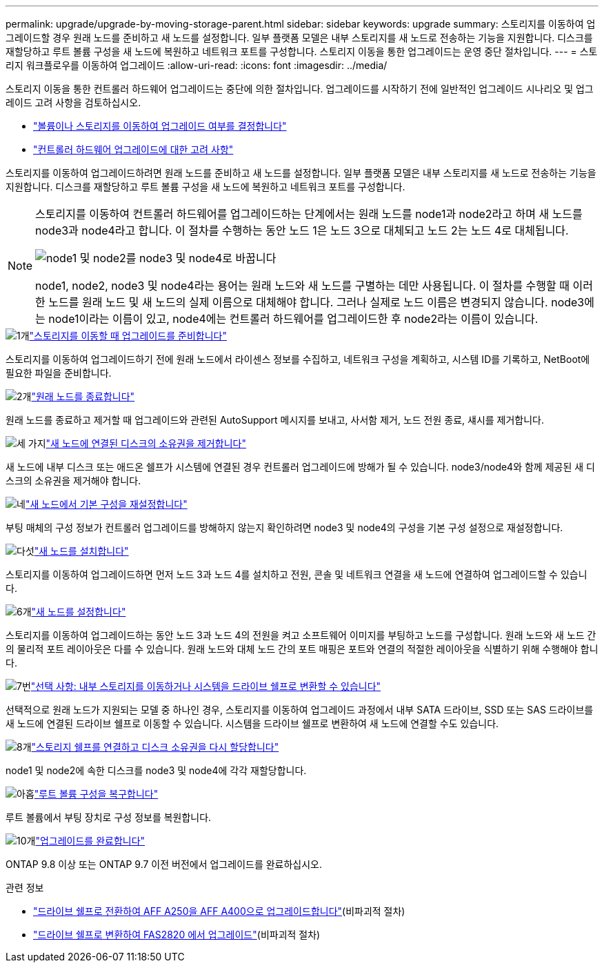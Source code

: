 ---
permalink: upgrade/upgrade-by-moving-storage-parent.html 
sidebar: sidebar 
keywords: upgrade 
summary: 스토리지를 이동하여 업그레이드할 경우 원래 노드를 준비하고 새 노드를 설정합니다. 일부 플랫폼 모델은 내부 스토리지를 새 노드로 전송하는 기능을 지원합니다. 디스크를 재할당하고 루트 볼륨 구성을 새 노드에 복원하고 네트워크 포트를 구성합니다. 스토리지 이동을 통한 업그레이드는 운영 중단 절차입니다. 
---
= 스토리지 워크플로우를 이동하여 업그레이드
:allow-uri-read: 
:icons: font
:imagesdir: ../media/


[role="lead"]
스토리지 이동을 통한 컨트롤러 하드웨어 업그레이드는 중단에 의한 절차입니다. 업그레이드를 시작하기 전에 일반적인 업그레이드 시나리오 및 업그레이드 고려 사항을 검토하십시오.

* link:upgrade-decide-to-use-this-guide.html["볼륨이나 스토리지를 이동하여 업그레이드 여부를 결정합니다"]
* link:upgrade-considerations.html["컨트롤러 하드웨어 업그레이드에 대한 고려 사항"]


스토리지를 이동하여 업그레이드하려면 원래 노드를 준비하고 새 노드를 설정합니다. 일부 플랫폼 모델은 내부 스토리지를 새 노드로 전송하는 기능을 지원합니다. 디스크를 재할당하고 루트 볼륨 구성을 새 노드에 복원하고 네트워크 포트를 구성합니다.

[NOTE]
====
스토리지를 이동하여 컨트롤러 하드웨어를 업그레이드하는 단계에서는 원래 노드를 node1과 node2라고 하며 새 노드를 node3과 node4라고 합니다. 이 절차를 수행하는 동안 노드 1은 노드 3으로 대체되고 노드 2는 노드 4로 대체됩니다.

image:original_to_new_nodes.png["node1 및 node2를 node3 및 node4로 바꿉니다"]

node1, node2, node3 및 node4라는 용어는 원래 노드와 새 노드를 구별하는 데만 사용됩니다. 이 절차를 수행할 때 이러한 노드를 원래 노드 및 새 노드의 실제 이름으로 대체해야 합니다. 그러나 실제로 노드 이름은 변경되지 않습니다. node3에는 node1이라는 이름이 있고, node4에는 컨트롤러 하드웨어를 업그레이드한 후 node2라는 이름이 있습니다.

====
.image:https://raw.githubusercontent.com/NetAppDocs/common/main/media/number-1.png["1개"]link:upgrade-prepare-when-moving-storage.html["스토리지를 이동할 때 업그레이드를 준비합니다"]
[role="quick-margin-para"]
스토리지를 이동하여 업그레이드하기 전에 원래 노드에서 라이센스 정보를 수집하고, 네트워크 구성을 계획하고, 시스템 ID를 기록하고, NetBoot에 필요한 파일을 준비합니다.

.image:https://raw.githubusercontent.com/NetAppDocs/common/main/media/number-2.png["2개"]link:upgrade-shutdown-remove-original-nodes.html["원래 노드를 종료합니다"]
[role="quick-margin-para"]
원래 노드를 종료하고 제거할 때 업그레이드와 관련된 AutoSupport 메시지를 보내고, 사서함 제거, 노드 전원 종료, 섀시를 제거합니다.

.image:https://raw.githubusercontent.com/NetAppDocs/common/main/media/number-3.png["세 가지"]link:upgrade-remove-disk-ownership-new-nodes.html["새 노드에 연결된 디스크의 소유권을 제거합니다"]
[role="quick-margin-para"]
새 노드에 내부 디스크 또는 애드온 쉘프가 시스템에 연결된 경우 컨트롤러 업그레이드에 방해가 될 수 있습니다.  node3/node4와 함께 제공된 새 디스크의 소유권을 제거해야 합니다.

.image:https://raw.githubusercontent.com/NetAppDocs/common/main/media/number-4.png["네"]link:upgrade-reset-default-configuration-node3-and-node4.html["새 노드에서 기본 구성을 재설정합니다"]
[role="quick-margin-para"]
부팅 매체의 구성 정보가 컨트롤러 업그레이드를 방해하지 않는지 확인하려면 node3 및 node4의 구성을 기본 구성 설정으로 재설정합니다.

.image:https://raw.githubusercontent.com/NetAppDocs/common/main/media/number-5.png["다섯"]link:upgrade-install-new-nodes.html["새 노드를 설치합니다"]
[role="quick-margin-para"]
스토리지를 이동하여 업그레이드하면 먼저 노드 3과 노드 4를 설치하고 전원, 콘솔 및 네트워크 연결을 새 노드에 연결하여 업그레이드할 수 있습니다.

.image:https://raw.githubusercontent.com/NetAppDocs/common/main/media/number-6.png["6개"]link:upgrade-set-up-new-nodes.html["새 노드를 설정합니다"]
[role="quick-margin-para"]
스토리지를 이동하여 업그레이드하는 동안 노드 3과 노드 4의 전원을 켜고 소프트웨어 이미지를 부팅하고 노드를 구성합니다. 원래 노드와 새 노드 간의 물리적 포트 레이아웃은 다를 수 있습니다. 원래 노드와 대체 노드 간의 포트 매핑은 포트와 연결의 적절한 레이아웃을 식별하기 위해 수행해야 합니다.

.image:https://raw.githubusercontent.com/NetAppDocs/common/main/media/number-7.png["7번"]link:upgrade-optional-move-internal-storage.html["선택 사항: 내부 스토리지를 이동하거나 시스템을 드라이브 쉘프로 변환할 수 있습니다"]
[role="quick-margin-para"]
선택적으로 원래 노드가 지원되는 모델 중 하나인 경우, 스토리지를 이동하여 업그레이드 과정에서 내부 SATA 드라이브, SSD 또는 SAS 드라이브를 새 노드에 연결된 드라이브 쉘프로 이동할 수 있습니다. 시스템을 드라이브 쉘프로 변환하여 새 노드에 연결할 수도 있습니다.

.image:https://raw.githubusercontent.com/NetAppDocs/common/main/media/number-8.png["8개"]link:upgrade-attach-shelves-reassign-disks.html["스토리지 쉘프를 연결하고 디스크 소유권을 다시 할당합니다"]
[role="quick-margin-para"]
node1 및 node2에 속한 디스크를 node3 및 node4에 각각 재할당합니다.

.image:https://raw.githubusercontent.com/NetAppDocs/common/main/media/number-9.png["아홉"]link:upgrade-restore-root-volume-config.html["루트 볼륨 구성을 복구합니다"]
[role="quick-margin-para"]
루트 볼륨에서 부팅 장치로 구성 정보를 복원합니다.

.image:https://raw.githubusercontent.com/NetAppDocs/common/main/media/number-10.png["10개"]link:upgrade-complete.html["업그레이드를 완료합니다"]
[role="quick-margin-para"]
ONTAP 9.8 이상 또는 ONTAP 9.7 이전 버전에서 업그레이드를 완료하십시오.

.관련 정보
* link:upgrade_aff_a250_to_aff_a400_ndu_upgrade_workflow.html["드라이브 쉘프로 전환하여 AFF A250을 AFF A400으로 업그레이드합니다"](비파괴적 절차)
* link:convert-fas2820-to-drive-shelf.html["드라이브 쉘프로 변환하여 FAS2820 에서 업그레이드"](비파괴적 절차)

